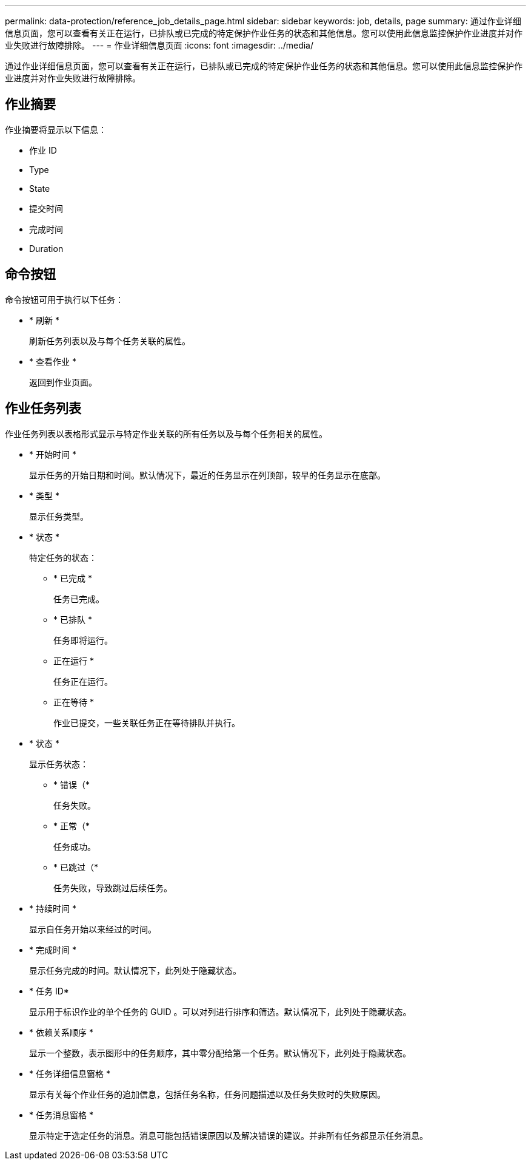 ---
permalink: data-protection/reference_job_details_page.html 
sidebar: sidebar 
keywords: job, details, page 
summary: 通过作业详细信息页面，您可以查看有关正在运行，已排队或已完成的特定保护作业任务的状态和其他信息。您可以使用此信息监控保护作业进度并对作业失败进行故障排除。 
---
= 作业详细信息页面
:icons: font
:imagesdir: ../media/


[role="lead"]
通过作业详细信息页面，您可以查看有关正在运行，已排队或已完成的特定保护作业任务的状态和其他信息。您可以使用此信息监控保护作业进度并对作业失败进行故障排除。



== 作业摘要

作业摘要将显示以下信息：

* 作业 ID
* Type
* State
* 提交时间
* 完成时间
* Duration




== 命令按钮

命令按钮可用于执行以下任务：

* * 刷新 *
+
刷新任务列表以及与每个任务关联的属性。

* * 查看作业 *
+
返回到作业页面。





== 作业任务列表

作业任务列表以表格形式显示与特定作业关联的所有任务以及与每个任务相关的属性。

* * 开始时间 *
+
显示任务的开始日期和时间。默认情况下，最近的任务显示在列顶部，较早的任务显示在底部。

* * 类型 *
+
显示任务类型。

* * 状态 *
+
特定任务的状态：

+
** * 已完成 *
+
任务已完成。

** * 已排队 *
+
任务即将运行。

** 正在运行 *
+
任务正在运行。

** 正在等待 *
+
作业已提交，一些关联任务正在等待排队并执行。



* * 状态 *
+
显示任务状态：

+
** * 错误（image:../media/sev_error.gif[""]*
+
任务失败。

** * 正常（image:../media/sev_normal.gif[""]*
+
任务成功。

** * 已跳过（image:../media/icon_skipped.gif[""]*
+
任务失败，导致跳过后续任务。



* * 持续时间 *
+
显示自任务开始以来经过的时间。

* * 完成时间 *
+
显示任务完成的时间。默认情况下，此列处于隐藏状态。

* * 任务 ID*
+
显示用于标识作业的单个任务的 GUID 。可以对列进行排序和筛选。默认情况下，此列处于隐藏状态。

* * 依赖关系顺序 *
+
显示一个整数，表示图形中的任务顺序，其中零分配给第一个任务。默认情况下，此列处于隐藏状态。

* * 任务详细信息窗格 *
+
显示有关每个作业任务的追加信息，包括任务名称，任务问题描述以及任务失败时的失败原因。

* * 任务消息窗格 *
+
显示特定于选定任务的消息。消息可能包括错误原因以及解决错误的建议。并非所有任务都显示任务消息。


